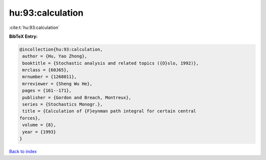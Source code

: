 hu:93:calculation
=================

:cite:t:`hu:93:calculation`

**BibTeX Entry:**

.. code-block:: bibtex

   @incollection{hu:93:calculation,
    author = {Hu, Yao Zhong},
    booktitle = {Stochastic analysis and related topics ({O}slo, 1992)},
    mrclass = {60J65},
    mrnumber = {1268011},
    mrreviewer = {Sheng Wu He},
    pages = {161--171},
    publisher = {Gordon and Breach, Montreux},
    series = {Stochastics Monogr.},
    title = {Calculation of {F}eynman path integral for certain central
   forces},
    volume = {8},
    year = {1993}
   }

`Back to index <../By-Cite-Keys.html>`__
